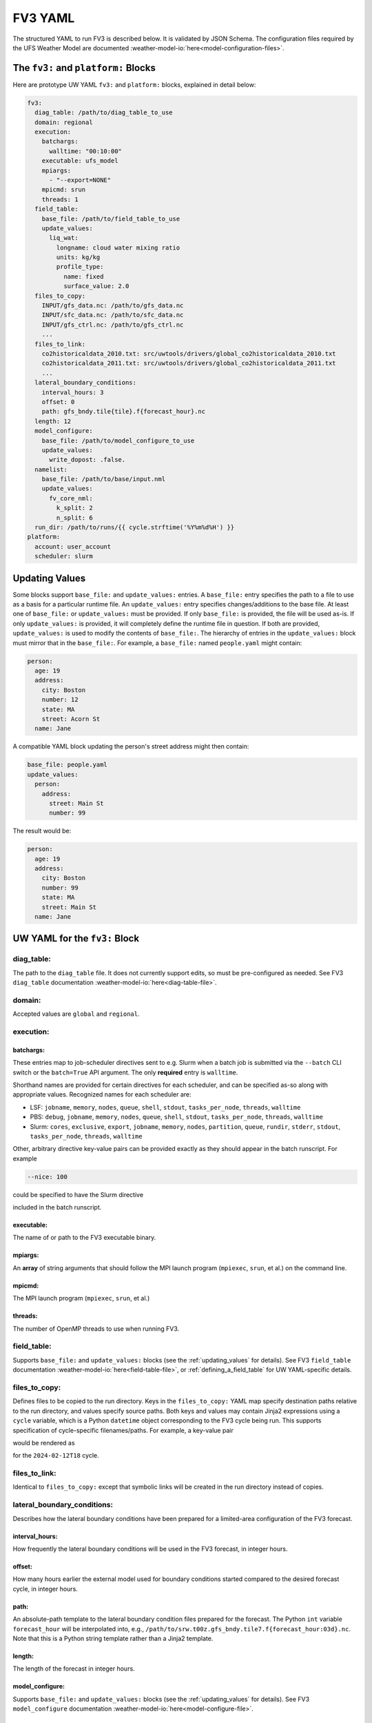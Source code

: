 .. _fv3_yaml:

FV3 YAML
========

The structured YAML to run FV3 is described below. It is validated by JSON Schema. The configuration files required by the UFS Weather Model are documented :weather-model-io:`here<model-configuration-files>`.

The ``fv3:`` and ``platform:`` Blocks
-------------------------------------

Here are prototype UW YAML ``fv3:`` and ``platform:`` blocks, explained in detail below:

.. code-block:: yaml

   fv3:
     diag_table: /path/to/diag_table_to_use
     domain: regional
     execution:
       batchargs:
         walltime: "00:10:00"
       executable: ufs_model
       mpiargs:
         - "--export=NONE"
       mpicmd: srun
       threads: 1
     field_table:
       base_file: /path/to/field_table_to_use
       update_values:
         liq_wat:
           longname: cloud water mixing ratio
           units: kg/kg
           profile_type:
             name: fixed
             surface_value: 2.0
     files_to_copy:
       INPUT/gfs_data.nc: /path/to/gfs_data.nc
       INPUT/sfc_data.nc: /path/to/sfc_data.nc
       INPUT/gfs_ctrl.nc: /path/to/gfs_ctrl.nc
       ...
     files_to_link:
       co2historicaldata_2010.txt: src/uwtools/drivers/global_co2historicaldata_2010.txt
       co2historicaldata_2011.txt: src/uwtools/drivers/global_co2historicaldata_2011.txt
       ...
     lateral_boundary_conditions:
       interval_hours: 3
       offset: 0
       path: gfs_bndy.tile{tile}.f{forecast_hour}.nc
     length: 12
     model_configure:
       base_file: /path/to/model_configure_to_use
       update_values:
         write_dopost: .false.
     namelist:
       base_file: /path/to/base/input.nml
       update_values:
         fv_core_nml:
           k_split: 2
           n_split: 6
     run_dir: /path/to/runs/{{ cycle.strftime('%Y%m%d%H') }}
   platform:
     account: user_account
     scheduler: slurm

.. _updating_values:

Updating Values
---------------

Some blocks support ``base_file:`` and ``update_values:`` entries. A ``base_file:`` entry specifies the path to a file to use as a basis for a particular runtime file. An ``update_values:`` entry specifies changes/additions to the base file. At least one of ``base_file:`` or ``update_values:`` must be provided. If only ``base_file:`` is provided, the file will be used as-is. If only ``update_values:`` is provided, it will completely define the runtime file in question. If both are provided, ``update_values:`` is used to modify the contents of ``base_file:``. The hierarchy of entries in the ``update_values:`` block must mirror that in the ``base_file:``. For example, a ``base_file:`` named ``people.yaml`` might contain:

.. code-block:: yaml

   person:
     age: 19
     address:
       city: Boston
       number: 12
       state: MA
       street: Acorn St
     name: Jane

A compatible YAML block updating the person's street address might then contain:

.. code-block:: yaml

   base_file: people.yaml
   update_values:
     person:
       address:
         street: Main St
         number: 99

The result would be:

.. code-block:: yaml

   person:
     age: 19
     address:
       city: Boston
       number: 99
       state: MA
       street: Main St
     name: Jane

UW YAML for the ``fv3:`` Block
------------------------------

diag_table:
^^^^^^^^^^^

The path to the ``diag_table`` file. It does not currently support edits, so must be pre-configured as needed. See FV3 ``diag_table`` documentation :weather-model-io:`here<diag-table-file>`.

domain:
^^^^^^^

Accepted values are ``global`` and ``regional``.

execution:
^^^^^^^^^^

batchargs:
""""""""""

These entries map to job-scheduler directives sent to e.g. Slurm when a batch job is submitted via the ``--batch`` CLI switch or the ``batch=True`` API argument. The only **required** entry is ``walltime``.

Shorthand names are provided for certain directives for each scheduler, and can be specified as-so along with appropriate values. Recognized names for each scheduler are:

* LSF: ``jobname``, ``memory``, ``nodes``, ``queue``, ``shell``, ``stdout``, ``tasks_per_node``, ``threads``, ``walltime``
* PBS: ``debug``, ``jobname``, ``memory``, ``nodes``, ``queue``, ``shell``, ``stdout``, ``tasks_per_node``, ``threads``, ``walltime``
* Slurm: ``cores``, ``exclusive``, ``export``, ``jobname``, ``memory``, ``nodes``, ``partition``, ``queue``, ``rundir``, ``stderr``, ``stdout``, ``tasks_per_node``, ``threads``, ``walltime``

Other, arbitrary directive key-value pairs can be provided exactly as they should appear in the batch runscript. For example

.. code-block:: yaml

   --nice: 100

could be specified to have the Slurm directive

.. code-block: text

   #SBATCH --nice=100

included in the batch runscript.

executable:
"""""""""""

The name of or path to the FV3 executable binary.

mpiargs:
""""""""

An **array** of string arguments that should follow the MPI launch program (``mpiexec``, ``srun``, et al.) on the command line.

mpicmd:
"""""""

The MPI launch program (``mpiexec``, ``srun``, et al.)

threads:
""""""""

The number of OpenMP threads to use when running FV3.

field_table:
^^^^^^^^^^^^

Supports ``base_file:`` and ``update_values:`` blocks (see the :ref:`updating_values` for details). See FV3 ``field_table`` documentation :weather-model-io:`here<field-table-file>`, or :ref:`defining_a_field_table` for UW YAML-specific details.

files_to_copy:
^^^^^^^^^^^^^^

Defines files to be copied to the run directory. Keys in the ``files_to_copy:`` YAML map specify destination paths relative to the run directory, and values specify source paths. Both keys and values may contain Jinja2 expressions using a ``cycle`` variable, which is a Python ``datetime`` object corresponding to the FV3 cycle being run. This supports specification of cycle-specific filenames/paths. For example, a key-value pair

.. code-block: yaml

   gfs.t{{ cycle.strftime('%H') }}z.atmanl.nc: /some/path/{{ cycle.strftime('%Y%m%d')}}/{{ cycle.strftime('%H') }}/gfs.t{{ cycle.strftime('%H') }}z.atmanl.nc

would be rendered as

.. code-block: yaml

   gfs.t18z.atmanl.nc: /some/path/20240212/18/gfs.t18z.atmanl.nc

for the ``2024-02-12T18`` cycle.

files_to_link:
^^^^^^^^^^^^^^

Identical to ``files_to_copy:`` except that symbolic links will be created in the run directory instead of copies.


lateral_boundary_conditions:
^^^^^^^^^^^^^^^^^^^^^^^^^^^^

Describes how the lateral boundary conditions have been prepared for a limited-area configuration of the FV3 forecast.

interval_hours:
"""""""""""""""

How frequently the lateral boundary conditions will be used in the FV3 forecast, in integer hours.

offset:
"""""""

How many hours earlier the external model used for boundary conditions started compared to the desired forecast cycle, in integer hours.

path:
"""""

An absolute-path template to the lateral boundary condition files prepared for the forecast. The Python ``int`` variable ``forecast_hour`` will be interpolated into, e.g., ``/path/to/srw.t00z.gfs_bndy.tile7.f{forecast_hour:03d}.nc``. Note that this is a Python string template rather than a Jinja2 template.

length:
"""""""

The length of the forecast in integer hours.

model_configure:
""""""""""""""""

Supports ``base_file:`` and ``update_values:`` blocks (see the :ref:`updating_values` for details). See FV3 ``model_configure`` documentation :weather-model-io:`here<model-configure-file>`.

namelist:
"""""""""

Supports ``base_file:`` and ``update_values:`` blocks (see the :ref:`updating_values` for details). See FV3 ``model_configure`` documentation :weather-model-io:`here<namelist-file-input-nml>`.

run_dir:
""""""""

The path to the directory where FV3 will find its inputs, configuration files, etc., and where it will write its output.

UW YAML for the ``platform:`` Block
-----------------------------------

account:
^^^^^^^^

The account name to use when requesting resources from the batch job scheduler.

scheduler:
^^^^^^^^^^

One of ``lsf``, ``pbs``, or ``slurm``.
